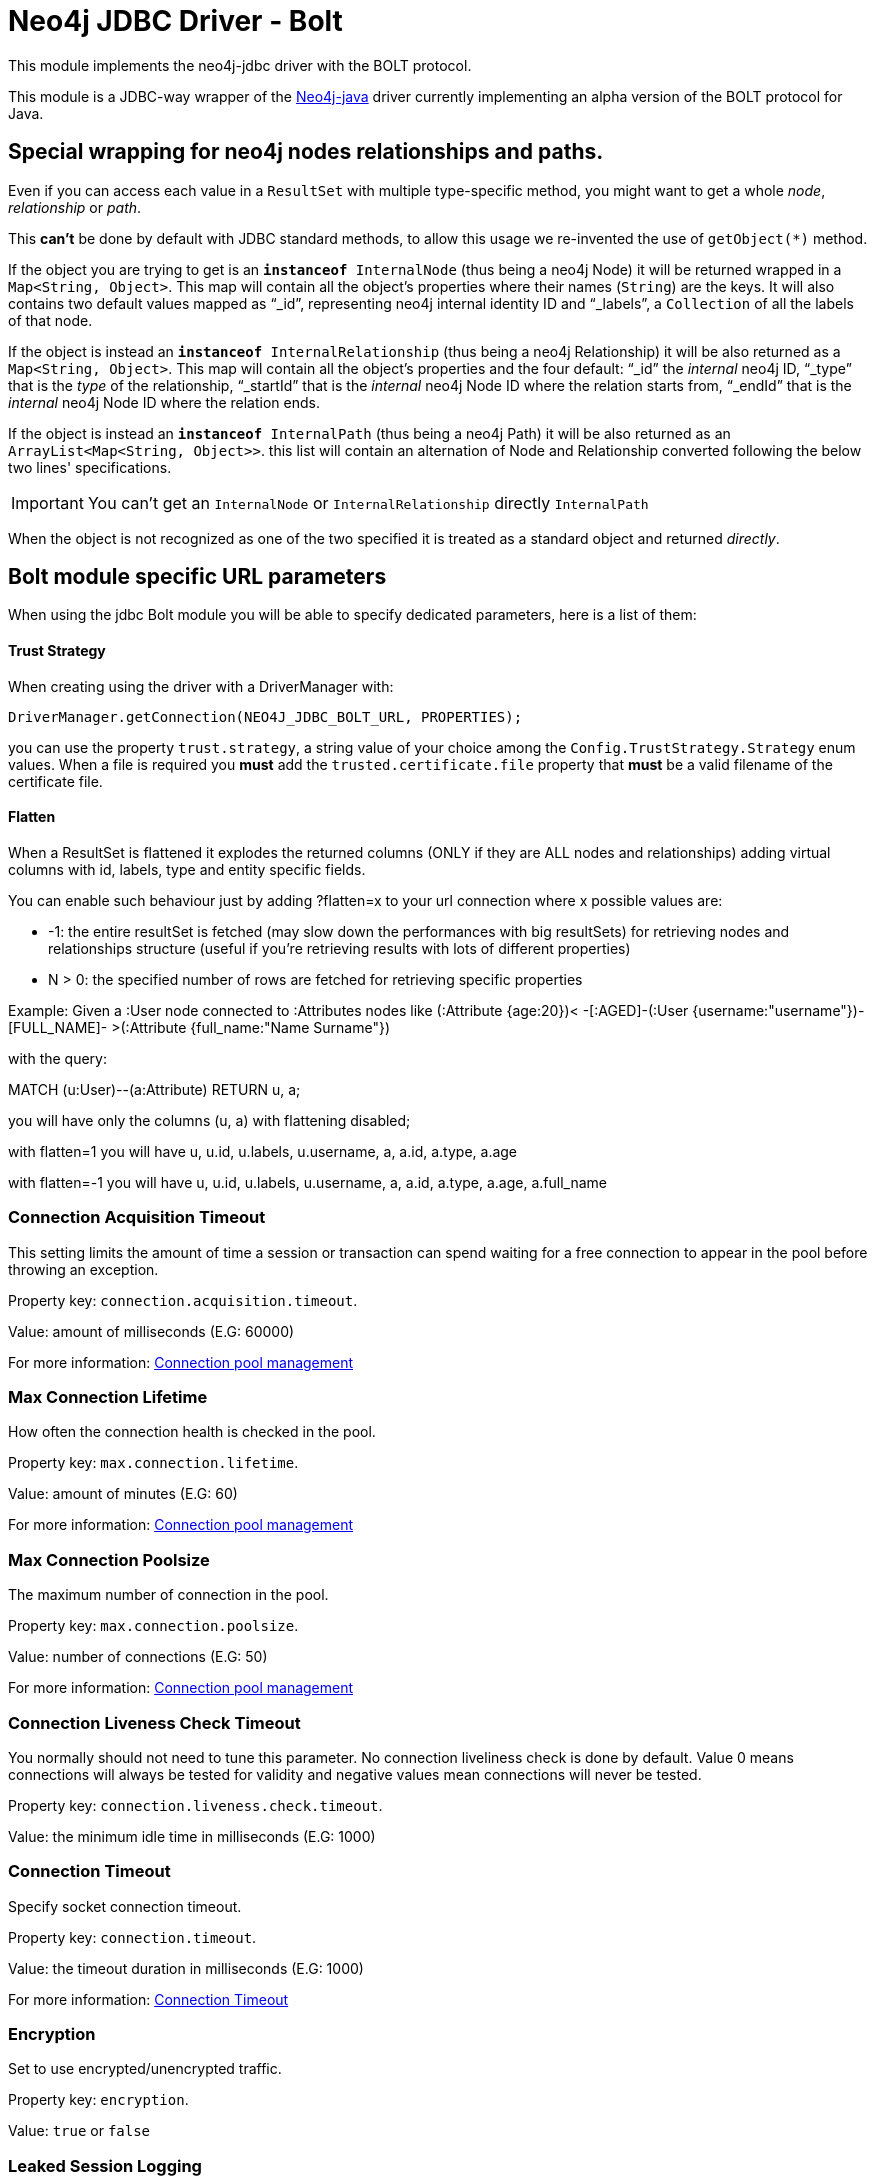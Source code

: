 = Neo4j JDBC Driver - Bolt

This module implements the neo4j-jdbc driver with the BOLT protocol.

This module is a JDBC-way wrapper of the https://github.com/neo4j/neo4j-java-driver[Neo4j-java] driver currently implementing an alpha
version of the BOLT protocol for Java.

== Special wrapping for neo4j nodes relationships and paths. ==

Even if you can access each value in a `ResultSet` with multiple type-specific method, you might want to get a whole _node_, _relationship_ or _path_.

This *can't* be done by default with JDBC standard methods, to allow this usage we re-invented the use of `getObject(*)` method.

If the object you are trying to get is an `*instanceof* InternalNode` (thus being a neo4j Node) it will be returned wrapped in a `Map<String, Object>`. This map will contain all the object's properties where their names (`String`) are the keys. It will also contains two default values mapped as "`_id`", representing neo4j internal identity ID and "`_labels`", a `Collection` of all the labels of that node.

If the object is instead an `*instanceof* InternalRelationship` (thus being a neo4j Relationship) it will be also returned as a `Map<String, Object>`. This map will contain all the object's properties and the four default: "`_id`" the _internal_ neo4j ID, "`_type`" that is the _type_ of the relationship, "`_startId`" that is the _internal_ neo4j Node ID where the relation starts from, "`_endId`" that is the _internal_ neo4j Node ID where the relation ends.

If the object is instead an `*instanceof* InternalPath` (thus being a neo4j Path) it will be also returned as an `ArrayList<Map<String, Object>>`. this list will contain an alternation of Node and Relationship converted following the below two lines' specifications.

IMPORTANT: You can't get an `InternalNode` or `InternalRelationship` directly `InternalPath`

When the object is not recognized as one of the two specified it is treated as a standard object and returned _directly_.

== Bolt module specific URL parameters ==

When using the jdbc Bolt module you will be able to specify dedicated parameters, here is a list of them:

==== Trust Strategy ====

When creating using the driver with a DriverManager with:
----
DriverManager.getConnection(NEO4J_JDBC_BOLT_URL, PROPERTIES);
----

you can use the property `trust.strategy`, a string value of your choice among the `Config.TrustStrategy.Strategy` enum values.
When a file is required you *must* add the `trusted.certificate.file` property that *must* be a valid filename of the certificate file.

==== Flatten ====
When a ResultSet is flattened it explodes the returned columns (ONLY if they are ALL nodes and relationships) adding virtual columns with id, labels, type and entity specific fields.

You can enable such behaviour just by adding ?flatten=x to your url connection where x possible values are:

* -1: the entire resultSet is fetched (may slow down the performances with big resultSets) for retrieving nodes and relationships structure (useful if you're retrieving results with lots of different properties)

* N > 0: the specified number of rows are fetched for retrieving specific properties

Example:
Given a :User node connected to :Attributes nodes like (:Attribute {age:20})< -[:AGED]-(:User {username:"username"})-[FULL_NAME]- >(:Attribute {full_name:"Name Surname"})

with the query:

MATCH (u:User)--(a:Attribute) RETURN u, a;

you will have only the columns (u, a) with flattening disabled;

with flatten=1 you will have u, u.id, u.labels, u.username, a, a.id, a.type, a.age

with flatten=-1 you will have u, u.id, u.labels, u.username, a, a.id, a.type, a.age, a.full_name

=== Connection Acquisition Timeout ===
This setting limits the amount of time a session or transaction can spend waiting for a free connection to appear in the pool before throwing an exception.

Property key: `connection.acquisition.timeout`.

Value: amount of milliseconds (E.G: 60000)

For more information: https://neo4j.com/docs/developer-manual/current/drivers/client-applications/#driver-config-connection-pool-management[Connection pool management]

=== Max Connection Lifetime ===
How often the connection health is checked in the pool.

Property key: `max.connection.lifetime`.

Value: amount of minutes (E.G: 60)

For more information: https://neo4j.com/docs/developer-manual/current/drivers/client-applications/#driver-config-connection-pool-management[Connection pool management]

=== Max Connection Poolsize ===
The maximum number of connection in the pool.

Property key: `max.connection.poolsize`.

Value: number of connections (E.G: 50)

For more information: https://neo4j.com/docs/developer-manual/current/drivers/client-applications/#driver-config-connection-pool-management[Connection pool management]

=== Connection Liveness Check Timeout  ===
You normally should not need to tune this parameter. No connection liveliness check is done by default. Value 0 means connections will always be tested for validity and negative values mean connections will never be tested.

Property key: `connection.liveness.check.timeout`.

Value: the minimum idle time in milliseconds (E.G: 1000)

=== Connection Timeout ===
Specify socket connection timeout.

Property key: `connection.timeout`.

Value: the timeout duration in milliseconds (E.G: 1000)

For more information: https://neo4j.com/docs/developer-manual/current/drivers/client-applications/#driver-configuration-connection-timeout[Connection Timeout]

=== Encryption ===
Set to use encrypted/unencrypted traffic.

Property key: `encryption`.

Value: `true` or `false`

=== Leaked Session Logging ===
Enable logging of leaked sessions.

Property key: `leaked.sessions.logging`.

Value: `true` or `false`

=== Load Balancing Strategy ===
Provide an alternative load balancing strategy for the routing driver to use.

Property key: `load.balancing.strategy`

Value: `LEAST_CONNECTED` or `ROUND_ROBIN`

=== Max Transaction Retry Time ===
Specify the maximum time transactions are allowed to retry.

Property key: `max.transaction.retry.time`

Value: the timeout duration in milliseconds (E.G: 1000)
